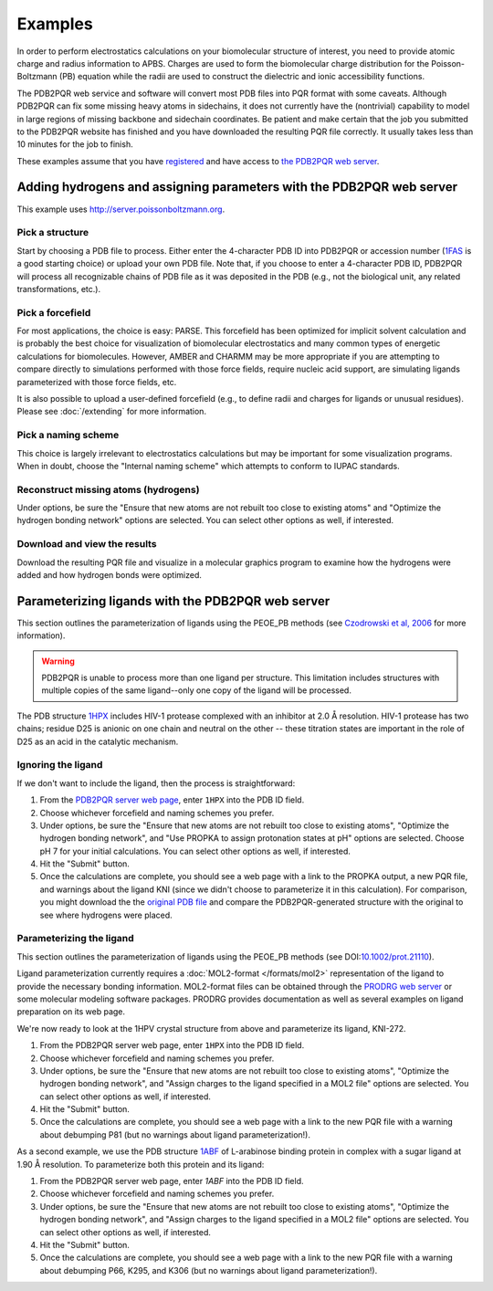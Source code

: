 ========
Examples
========

In order to perform electrostatics calculations on your biomolecular structure of interest, you need to provide atomic charge and radius information to APBS.
Charges are used to form the biomolecular charge distribution for the Poisson-Boltzmann (PB) equation while the radii are used to construct the dielectric and ionic accessibility functions.

The PDB2PQR web service and software will convert most PDB files into PQR format with some caveats.
Although PDB2PQR can fix some missing heavy atoms in sidechains, it does not currently have the (nontrivial) capability to model in large regions of missing backbone and sidechain coordinates.
Be patient and make certain that the job you submitted to the PDB2PQR website has finished and you have downloaded the resulting PQR file correctly.
It usually takes less than 10 minutes for the job to finish.

These examples assume that you have `registered <http://eepurl.com/by4eQr>`_ and have access to `the PDB2PQR web server <http://server.poissonboltzmann.org>`_.

---------------------------------------------------------------------
Adding hydrogens and assigning parameters with the PDB2PQR web server
---------------------------------------------------------------------

This example uses http://server.poissonboltzmann.org.

^^^^^^^^^^^^^^^^
Pick a structure
^^^^^^^^^^^^^^^^

Start by choosing a PDB file to process.
Either enter the 4-character PDB ID into PDB2PQR or accession number (`1FAS <http://www.rcsb.org/pdb/explore.do?structureId=1FAS>`_ is a good starting choice) or upload your own PDB file.
Note that, if you choose to enter a 4-character PDB ID, PDB2PQR will process all recognizable chains of PDB file as it was deposited in the PDB (e.g., not the biological unit, any related transformations, etc.).

^^^^^^^^^^^^^^^^^
Pick a forcefield
^^^^^^^^^^^^^^^^^

For most applications, the choice is easy: PARSE.
This forcefield has been optimized for implicit solvent calculation and is probably the best choice for visualization of biomolecular electrostatics and many common types of energetic calculations for biomolecules.
However, AMBER and CHARMM may be more appropriate if you are attempting to compare directly to simulations performed with those force fields, require nucleic acid support, are simulating ligands parameterized with those force fields, etc.

It is also possible to upload a user-defined forcefield (e.g., to define radii and charges for ligands or unusual residues).
Please see :doc:`/extending` for more information.

^^^^^^^^^^^^^^^^^^^^
Pick a naming scheme
^^^^^^^^^^^^^^^^^^^^

This choice is largely irrelevant to electrostatics calculations but may be important for some visualization programs.
When in doubt, choose the "Internal naming scheme" which attempts to conform to IUPAC standards.

^^^^^^^^^^^^^^^^^^^^^^^^^^^^^^^^^^^^^
Reconstruct missing atoms (hydrogens)
^^^^^^^^^^^^^^^^^^^^^^^^^^^^^^^^^^^^^

Under options, be sure the "Ensure that new atoms are not rebuilt too close to existing atoms" and "Optimize the hydrogen bonding network" options are selected.
You can select other options as well, if interested.

^^^^^^^^^^^^^^^^^^^^^^^^^^^^^
Download and view the results
^^^^^^^^^^^^^^^^^^^^^^^^^^^^^

Download the resulting PQR file and visualize in a molecular graphics program to examine how the hydrogens were added and how hydrogen bonds were optimized.

--------------------------------------------------
Parameterizing ligands with the PDB2PQR web server
--------------------------------------------------

This section outlines the parameterization of ligands using the PEOE_PB methods (see `Czodrowski et al, 2006 <http://dx.doi.org/10.1002/prot.21110>`_ for more information).

.. warning::

   PDB2PQR is unable to process more than one ligand per structure.
   This limitation includes structures with multiple copies of the same ligand--only one copy of the ligand will be processed.

The PDB structure `1HPX <http://www.rcsb.org/pdb/explore.do?structureId=1hpx>`_ includes HIV-1 protease complexed with an inhibitor at 2.0 Å resolution.
HIV-1 protease has two chains; residue D25 is anionic on one chain and neutral on the other -- these titration states are important in the role of D25 as an acid in the catalytic mechanism.

^^^^^^^^^^^^^^^^^^^
Ignoring the ligand
^^^^^^^^^^^^^^^^^^^

If we don't want to include the ligand, then the process is straightforward:

#. From the `PDB2PQR server web page <http://server.poissonboltzmann.org>`_, enter ``1HPX`` into the PDB ID field.

#. Choose whichever forcefield and naming schemes you prefer.

#. Under options, be sure the "Ensure that new atoms are not rebuilt too close to existing atoms", "Optimize the hydrogen bonding network", and "Use PROPKA to assign protonation states at pH" options are selected. Choose pH 7 for your initial calculations. You can select other options as well, if interested.

#. Hit the "Submit" button.

#. Once the calculations are complete, you should see a web page with a link to the PROPKA output, a new PQR file, and warnings about the ligand KNI (since we didn't choose to parameterize it in this calculation). For comparison, you might download the the `original PDB file <http://www.pdb.org/pdb/explore.do?structureId=1HPX>`_ and compare the PDB2PQR-generated structure with the original to see where hydrogens were placed.

^^^^^^^^^^^^^^^^^^^^^^^^^
Parameterizing the ligand
^^^^^^^^^^^^^^^^^^^^^^^^^

This section outlines the parameterization of ligands using the PEOE_PB methods (see DOI:`10.1002/prot.21110 <http://dx.doi.org/10.1002/prot.21110>`_).

Ligand parameterization currently requires a :doc:`MOL2-format </formats/mol2>` representation of the ligand to provide the necessary bonding information.
MOL2-format files can be obtained through the `PRODRG web server <http://davapc1.bioch.dundee.ac.uk/cgi-bin/prodrg>`_ or some molecular modeling software packages.
PRODRG provides documentation as well as several examples on ligand preparation on its web page.

We're now ready to look at the 1HPV crystal structure from above and parameterize its ligand, KNI-272.

#. From the PDB2PQR server web page, enter ``1HPX`` into the PDB ID field.

#. Choose whichever forcefield and naming schemes you prefer.

#. Under options, be sure the "Ensure that new atoms are not rebuilt too close to existing atoms", "Optimize the hydrogen bonding network", and "Assign charges to the ligand specified in a MOL2 file" options are selected. You can select other options as well, if interested.

#. Hit the "Submit" button.

#. Once the calculations are complete, you should see a web page with a link to the new PQR file with a warning about debumping P81 (but no warnings about ligand parameterization!).

As a second example, we use the PDB structure `1ABF <http://www.rcsb.org/pdb/explore.do?structureId=1abf>`_ of L-arabinose binding protein in complex with a sugar ligand at 1.90 Å resolution.
To parameterize both this protein and its ligand:

#. From the PDB2PQR server web page, enter `1ABF` into the PDB ID field.

#. Choose whichever forcefield and naming schemes you prefer.

#. Under options, be sure the "Ensure that new atoms are not rebuilt too close to existing atoms", "Optimize the hydrogen bonding network", and "Assign charges to the ligand specified in a MOL2 file" options are selected. You can select other options as well, if interested.

#. Hit the "Submit" button.

#. Once the calculations are complete, you should see a web page with a link to the new PQR file with a warning about debumping P66, K295, and K306 (but no warnings about ligand parameterization!).
